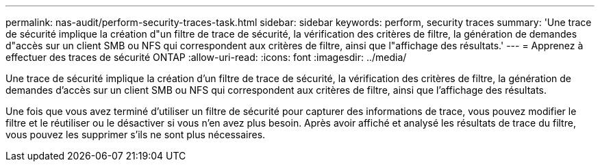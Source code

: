 ---
permalink: nas-audit/perform-security-traces-task.html 
sidebar: sidebar 
keywords: perform, security traces 
summary: 'Une trace de sécurité implique la création d"un filtre de trace de sécurité, la vérification des critères de filtre, la génération de demandes d"accès sur un client SMB ou NFS qui correspondent aux critères de filtre, ainsi que l"affichage des résultats.' 
---
= Apprenez à effectuer des traces de sécurité ONTAP
:allow-uri-read: 
:icons: font
:imagesdir: ../media/


[role="lead"]
Une trace de sécurité implique la création d'un filtre de trace de sécurité, la vérification des critères de filtre, la génération de demandes d'accès sur un client SMB ou NFS qui correspondent aux critères de filtre, ainsi que l'affichage des résultats.

Une fois que vous avez terminé d'utiliser un filtre de sécurité pour capturer des informations de trace, vous pouvez modifier le filtre et le réutiliser ou le désactiver si vous n'en avez plus besoin. Après avoir affiché et analysé les résultats de trace du filtre, vous pouvez les supprimer s'ils ne sont plus nécessaires.
